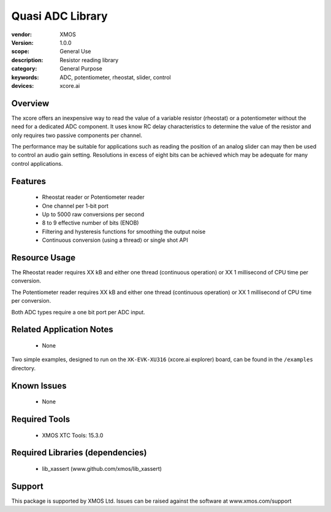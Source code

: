 #################
Quasi ADC Library
#################


:vendor: XMOS
:version: 1.0.0
:scope: General Use
:description: Resistor reading library
:category: General Purpose
:keywords: ADC, potentiometer, rheostat, slider, control
:devices: xcore.ai

********
Overview
********

The xcore offers an inexpensive way to read the value of a variable resistor (rheostat) or a potentiometer without the need for a dedicated ADC component.
It uses know RC delay characteristics to determine the value of the resistor and only requires two passive components per channel.

The performance may be suitable for applications such as reading the position of an analog slider can may then be used to control an audio gain setting.
Resolutions in excess of eight bits can be achieved which may be adequate for many control applications.

********
Features
********

 * Rheostat reader or Potentiometer reader
 * One channel per 1-bit port
 * Up to 5000 raw conversions per second
 * 8 to 9 effective number of bits (ENOB)
 * Filtering and hysteresis functions for smoothing the output noise
 * Continuous conversion (using a thread) or single shot API

**************
Resource Usage
**************

The Rheostat reader requires XX kB and either one thread (continuous operation) or XX 1 millisecond of CPU time per conversion.

The Potentiometer reader requires XX kB and either one thread (continuous operation) or XX 1 millisecond of CPU time per conversion.

Both ADC types require a one bit port per ADC input.

*************************
Related Application Notes
*************************

  * None

Two simple examples, designed to run on the ``XK-EVK-XU316`` (xcore.ai explorer) board, can be found in the ``/examples`` directory.

************
Known Issues
************

  * None

**************
Required Tools
**************

  * XMOS XTC Tools: 15.3.0

*********************************
Required Libraries (dependencies)
*********************************

  * lib_xassert (www.github.com/xmos/lib_xassert)

*******
Support
*******

This package is supported by XMOS Ltd. Issues can be raised against the software at www.xmos.com/support
